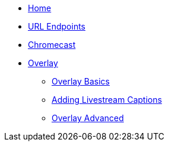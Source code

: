 * xref:ROOT:home.adoc[Home]

* xref:url-endpoints:url-endpoints.adoc[URL Endpoints]

* xref:chromecast:chromecast.adoc[Chromecast]

* xref:overlay:overlay-basics.adoc[Overlay]
** xref:overlay:overlay-basics.adoc[Overlay Basics]
** xref:overlay:livestream-captions.adoc[Adding Livestream Captions]
** xref:overlay:overlay-advanced.adoc[Overlay Advanced]